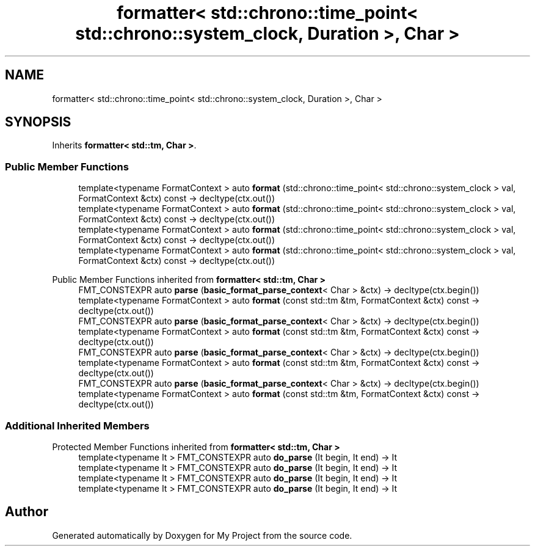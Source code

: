 .TH "formatter< std::chrono::time_point< std::chrono::system_clock, Duration >, Char >" 3 "Wed Feb 1 2023" "Version Version 0.0" "My Project" \" -*- nroff -*-
.ad l
.nh
.SH NAME
formatter< std::chrono::time_point< std::chrono::system_clock, Duration >, Char >
.SH SYNOPSIS
.br
.PP
.PP
Inherits \fBformatter< std::tm, Char >\fP\&.
.SS "Public Member Functions"

.in +1c
.ti -1c
.RI "template<typename FormatContext > auto \fBformat\fP (std::chrono::time_point< std::chrono::system_clock > val, FormatContext &ctx) const \-> decltype(ctx\&.out())"
.br
.ti -1c
.RI "template<typename FormatContext > auto \fBformat\fP (std::chrono::time_point< std::chrono::system_clock > val, FormatContext &ctx) const \-> decltype(ctx\&.out())"
.br
.ti -1c
.RI "template<typename FormatContext > auto \fBformat\fP (std::chrono::time_point< std::chrono::system_clock > val, FormatContext &ctx) const \-> decltype(ctx\&.out())"
.br
.ti -1c
.RI "template<typename FormatContext > auto \fBformat\fP (std::chrono::time_point< std::chrono::system_clock > val, FormatContext &ctx) const \-> decltype(ctx\&.out())"
.br
.in -1c

Public Member Functions inherited from \fBformatter< std::tm, Char >\fP
.in +1c
.ti -1c
.RI "FMT_CONSTEXPR auto \fBparse\fP (\fBbasic_format_parse_context\fP< Char > &ctx) \-> decltype(ctx\&.begin())"
.br
.ti -1c
.RI "template<typename FormatContext > auto \fBformat\fP (const std::tm &tm, FormatContext &ctx) const \-> decltype(ctx\&.out())"
.br
.ti -1c
.RI "FMT_CONSTEXPR auto \fBparse\fP (\fBbasic_format_parse_context\fP< Char > &ctx) \-> decltype(ctx\&.begin())"
.br
.ti -1c
.RI "template<typename FormatContext > auto \fBformat\fP (const std::tm &tm, FormatContext &ctx) const \-> decltype(ctx\&.out())"
.br
.ti -1c
.RI "FMT_CONSTEXPR auto \fBparse\fP (\fBbasic_format_parse_context\fP< Char > &ctx) \-> decltype(ctx\&.begin())"
.br
.ti -1c
.RI "template<typename FormatContext > auto \fBformat\fP (const std::tm &tm, FormatContext &ctx) const \-> decltype(ctx\&.out())"
.br
.ti -1c
.RI "FMT_CONSTEXPR auto \fBparse\fP (\fBbasic_format_parse_context\fP< Char > &ctx) \-> decltype(ctx\&.begin())"
.br
.ti -1c
.RI "template<typename FormatContext > auto \fBformat\fP (const std::tm &tm, FormatContext &ctx) const \-> decltype(ctx\&.out())"
.br
.in -1c
.SS "Additional Inherited Members"


Protected Member Functions inherited from \fBformatter< std::tm, Char >\fP
.in +1c
.ti -1c
.RI "template<typename It > FMT_CONSTEXPR auto \fBdo_parse\fP (It begin, It end) \-> It"
.br
.ti -1c
.RI "template<typename It > FMT_CONSTEXPR auto \fBdo_parse\fP (It begin, It end) \-> It"
.br
.ti -1c
.RI "template<typename It > FMT_CONSTEXPR auto \fBdo_parse\fP (It begin, It end) \-> It"
.br
.ti -1c
.RI "template<typename It > FMT_CONSTEXPR auto \fBdo_parse\fP (It begin, It end) \-> It"
.br
.in -1c

.SH "Author"
.PP 
Generated automatically by Doxygen for My Project from the source code\&.
